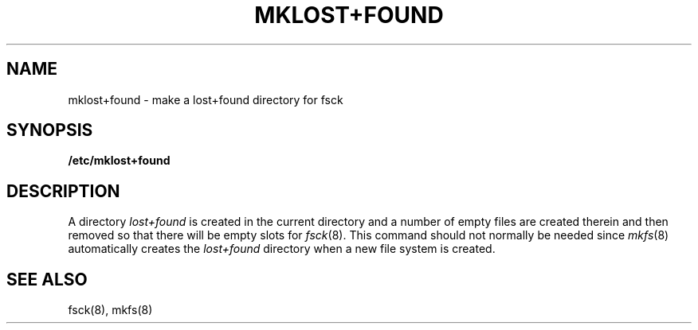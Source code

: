 .\" $Copyright:	$
.\" Copyright (c) 1984, 1985, 1986, 1987, 1988, 1989, 1990 
.\" Sequent Computer Systems, Inc.   All rights reserved.
.\"  
.\" This software is furnished under a license and may be used
.\" only in accordance with the terms of that license and with the
.\" inclusion of the above copyright notice.   This software may not
.\" be provided or otherwise made available to, or used by, any
.\" other person.  No title to or ownership of the software is
.\" hereby transferred.
...
.V= $Header: mklost+found.8 1.4 86/05/13 $
.TH MKLOST+FOUND 8 "\*(V)" "4BSD"
.SH NAME
mklost+found \- make a lost+found directory for fsck
.SH SYNOPSIS
.B /etc/mklost+found
.SH DESCRIPTION
A directory
.I lost+found
is created in the current directory and a number of empty files
are created therein and then removed so that there will be
empty slots for
.IR fsck (8).
This command should not normally be needed since 
.IR mkfs (8)
automatically creates the
.I lost+found
directory when a new file system is created.
.SH "SEE ALSO"
fsck(8),
mkfs(8)
